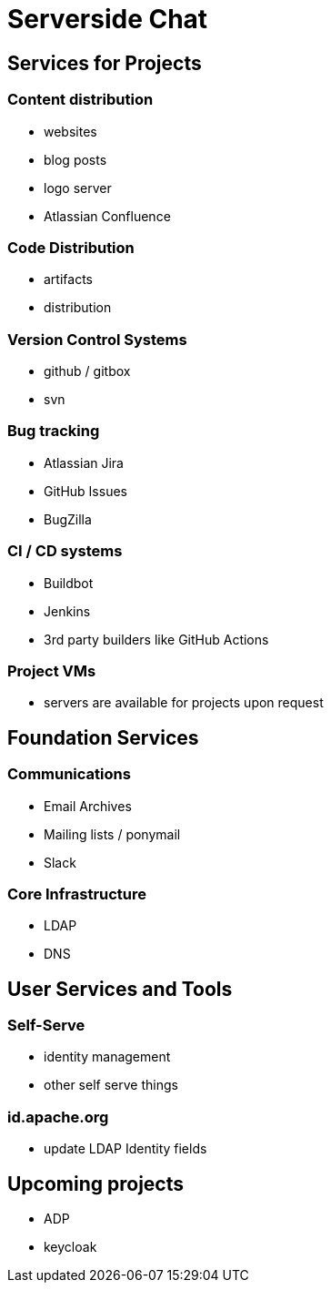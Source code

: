 = Serverside Chat

== Services for Projects

=== Content distribution
  * websites
  * blog posts
  * logo server
  * Atlassian Confluence
[.notes]
--
--

=== Code Distribution 
  * artifacts
  * distribution

[.notes]
--
--

=== Version Control Systems
  * github / gitbox
  * svn

[.notes]
--
--

=== Bug tracking
  * Atlassian Jira
  * GitHub Issues
  * BugZilla

[.notes]
--
--

=== CI / CD systems
  * Buildbot
  * Jenkins
  * 3rd party builders like GitHub Actions

[.notes]
--
--

=== Project VMs
  * servers are available for projects upon request

[.notes]
--
--

== Foundation Services

=== Communications
  * Email Archives
  * Mailing lists / ponymail
  * Slack
[.notes]
--
--

=== Core Infrastructure 
    * LDAP
    * DNS
[.notes]
--
--
    
== User Services and Tools

=== Self-Serve
  * identity management
  * other self serve things
[.notes]
--
--

=== id.apache.org
  * update LDAP Identity fields
[.notes]
--
--

== Upcoming projects
  * ADP
  * keycloak
[.notes]
--
--

